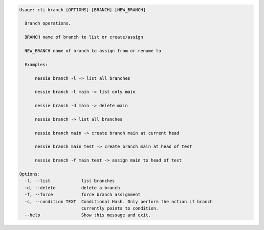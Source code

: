 .. code-block:: bash

	Usage: cli branch [OPTIONS] [BRANCH] [NEW_BRANCH]
	
	  Branch operations.
	
	  BRANCH name of branch to list or create/assign
	
	  NEW_BRANCH name of branch to assign from or rename to
	
	  Examples:
	
	      nessie branch -l -> list all branches
	
	      nessie branch -l main -> list only main
	
	      nessie branch -d main -> delete main
	
	      nessie branch -> list all branches
	
	      nessie branch main -> create branch main at current head
	
	      nessie branch main test -> create branch main at head of test
	
	      nessie branch -f main test -> assign main to head of test
	
	Options:
	  -l, --list            list branches
	  -d, --delete          delete a branch
	  -f, --force           force branch assignment
	  -c, --condition TEXT  Conditional Hash. Only perform the action if branch
	                        currently points to condition.
	  --help                Show this message and exit.
	
	

